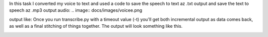 In this task I converted my voice to text and used a code to save the speech to text az .txt output and save the text to speech az .mp3 output
audio: 
.. image:: docs/images/voicee.png

output like: 
Once you run transcribe.py with a timeout value (-t) you'll get both
incremental output as data comes back, as well as a final stitching of
things together. The output will look something like this.

.. image:: docs/images/output.png



